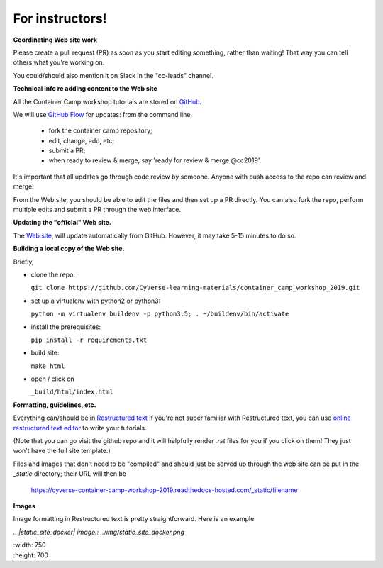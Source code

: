 **For instructors!**
====================

**Coordinating Web site work**

Please create a pull request (PR) as soon as you start editing something,
rather than waiting!  That way you can tell others what you're working on.

You could/should also mention it on Slack in the "cc-leads" channel.

**Technical info re adding content to the Web site**

All the Container Camp workshop tutorials are stored on `GitHub <https://github.com/CyVerse-learning-materials/container_camp_workshop_2018>`_.

We will use `GitHub Flow <https://guides.github.com/introduction/flow/>`_ for updates: from the command line,

	- fork the container camp repository;
	- edit, change, add, etc;
	- submit a PR;
	- when ready to review & merge, say 'ready for review & merge @cc2019'.

It's important that all updates go through code review by
someone. Anyone with push access to the repo can review and merge!

From the Web site, you should be able to edit the files and then set up a
PR directly. You can also fork the repo, perform multiple edits and submit a PR through the web interface.

**Updating the "official" Web site.**

The `Web site <https://cyverse-container-camp-workshop-2019.readthedocs-hosted.com/>`_, will update automatically
from GitHub.  However, it may take 5-15 minutes to do so.

**Building a local copy of the Web site.**

Briefly,

- clone the repo:

  ``git clone https://github.com/CyVerse-learning-materials/container_camp_workshop_2019.git``

- set up a virtualenv with python2 or python3:

  ``python -m virtualenv buildenv -p python3.5; . ~/buildenv/bin/activate``
  
- install the prerequisites:

  ``pip install -r requirements.txt``
  
- build site: 
  
  ``make html``

- open / click on 

  ``_build/html/index.html``

**Formatting, guidelines, etc.**

Everything can/should be in
`Restructured text <https://github.com/adam-p/markdown-here/wiki/Markdown-Cheatsheet!>`_
If you're not super familiar with Restructured text, you can use
`online restructured text editor </http://rst.ninjs.org/>`_ to write your tutorials. 

(Note that you can go visit the github repo and it will helpfully render
`.rst` files for you if you click on them! They just won't have the full
site template.)

Files and images that don't need to be "compiled" and should just be
served up through the web site can be put in the `_static`
directory; their URL will then be

    https://cyverse-container-camp-workshop-2019.readthedocs-hosted.com/_static/filename
    
**Images**

Image formatting in Restructured text is pretty straightforward. Here is an example

|static_site_docker|

.. |static_site_docker| image:: ../img/static_site_docker.png
  :width: 750
  :height: 700

`.. |static_site_docker| image:: ../img/static_site_docker.png`

|  :width: 750

|  :height: 700

